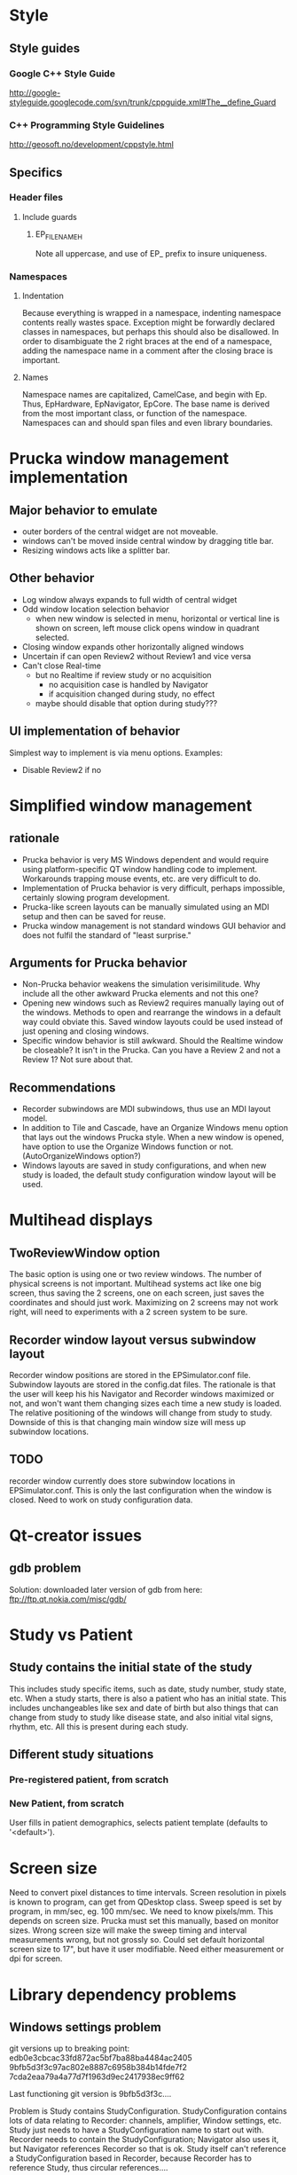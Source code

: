 * Style
** Style guides
*** Google C++ Style Guide
    http://google-styleguide.googlecode.com/svn/trunk/cppguide.xml#The__define_Guard
*** C++ Programming Style Guidelines
    http://geosoft.no/development/cppstyle.html
** Specifics
*** Header files
**** Include guards
***** EP_FILENAME_H
      Note all uppercase, and use of EP_ prefix to insure uniqueness.
*** Namespaces
**** Indentation
     Because everything is wrapped in a namespace, indenting namespace
     contents really wastes space.  Exception might be forwardly declared
     classes in namespaces, but perhaps this should also be disallowed.  In
     order to disambiguate the 2 right braces at the end of a namespace,
     adding the namespace name in a comment after the closing brace is important.
**** Names
     Namespace names are capitalized, CamelCase, and begin with Ep.  Thus,
     EpHardware, EpNavigator, EpCore.  The base name is derived from the most
     important class, or function of the namespace.  Namespaces can and should
     span files and even library boundaries.
* Prucka window management implementation
** Major behavior to emulate
   - outer borders of the central widget are not moveable.
   - windows can't be moved inside central window by dragging title
     bar.
   - Resizing windows acts like a splitter bar.
** Other behavior
   - Log window always expands to full width of central widget
   - Odd window location selection behavior
     - when new window is selected in menu, horizontal or vertical
       line is shown on screen, left mouse click opens window in
       quadrant selected.
   - Closing window expands other horizontally aligned windows
   - Uncertain if can open Review2 without Review1 and vice versa
   - Can't close Real-time
     - but no Realtime if review study or no acquisition
       - no acquisition case is handled by Navigator
       - if acquisition changed during study, no effect
	 - maybe should disable that option during study???
** UI implementation of behavior
   Simplest way to implement is via menu options.  Examples:
   - Disable Review2 if no 
* Simplified window management
** rationale
   - Prucka behavior is very MS Windows dependent and would require
     using platform-specific QT window handling code to implement.
     Workarounds trapping mouse events, etc. are very difficult to do.
   - Implementation of Prucka behavior is very difficult, perhaps
     impossible, certainly slowing program development.
   - Prucka-like screen layouts can be manually simulated using an MDI
     setup and then can be saved for reuse.
   - Prucka window management is not standard windows GUI behavior and
     does not fulfil the standard of "least surprise."
** Arguments for Prucka behavior
   - Non-Prucka behavior weakens the simulation verisimilitude.  Why
     include all the other awkward Prucka elements and not this one?
   - Opening new windows such as Review2 requires manually laying out
     of the windows.  Methods to open and rearrange the windows in a
     default way could obviate this.  Saved window layouts could be
     used instead of just opening and closing windows.
   - Specific window behavior is still awkward.  Should the Realtime
     window be closeable?  It isn't in the Prucka.  Can you have a
     Review 2 and not a Review 1?  Not sure about that.  
** Recommendations
   - Recorder subwindows are MDI subwindows, thus use an MDI layout model.
   - In addition to Tile and Cascade, have an Organize Windows menu
     option that lays out the windows Prucka style.  When a new window
     is opened, have option to use the Organize Windows function or
     not.  (AutoOrganizeWindows option?)
   - Windows layouts are saved in study configurations, and when new
     study is loaded, the default study configuration window layout
     will be used.
* Multihead displays
** TwoReviewWindow option
   The basic option is using one or two review windows.  The number of
   physical screens is not important.  Multihead systems act like one
   big screen, thus saving the 2 screens, one on each screen, just
   saves the coordinates and should just work.  Maximizing on 2
   screens may not work right, will need to experiments with a 2
   screen system to be sure.  
** Recorder window layout versus subwindow layout
   Recorder window positions are stored in the EPSimulator.conf file.
   Subwindow layouts are stored in the config.dat files.  The
   rationale is that the user will keep his his Navigator and Recorder
   windows maximized or not, and won't want them changing sizes each
   time a new study is loaded.  The relative positioning of the
   windows will change from study to study.  Downside of this is that
   changing main window size will mess up subwindow locations.
** TODO 
   recorder window currently does store subwindow locations in
   EPSimulator.conf.  This is only the last configuration when the
   window is closed.  Need to work on study configuration data.
* Qt-creator issues
** gdb problem
   Solution: downloaded later version of gdb from here:
   ftp://ftp.qt.nokia.com/misc/gdb/
* Study vs Patient
** Study contains the initial state of the study
   This includes study specific items, such as date, study number,
   study state, etc.  When a study starts, there is also a patient who
   has an initial state.  This includes unchangeables like sex and
   date of birth but also things that can change from study to study
   like disease state, and also initial vital signs, rhythm, etc.  All
   this is present during each study.
** Different study situations
*** Pre-registered patient, from scratch
    
*** New Patient, from scratch
    User fills in patient demographics, selects patient template
    (defaults to '<default>').  

* Screen size
  Need to convert pixel distances to time intervals.  Screen
  resolution in pixels is known to program, can get from QDesktop
  class.  Sweep speed is set by program, in mm/sec, eg. 100 mm/sec.
  We need to know pixels/mm.  This depends on screen size.  Prucka
  must set this manually, based on monitor sizes.  Wrong screen size
  will make the sweep timing and interval measurements wrong, but not
  grossly so.  Could set default horizontal screen size to 17", but
  have it user modifiable.  Need either measurement or dpi for screen.
  
* Library dependency problems
** Windows settings problem
   git versions up to breaking point:
   edb0e3cbcac33fd872ac5bf7ba88ba4484ac2405
   9bfb5d3f3c97ac802e8887c6958b384b14fde7f2
   7cda2eaa79a4a77d7f1963d9ec2417938ec9ff62

   Last functioning git version is 9bfb5d3f3c....

   Problem is Study contains StudyConfiguration.  StudyConfiguration
   contains lots of data relating to Recorder: channels, amplifier,
   Window settings, etc.  Study just needs to have a
   StudyConfiguration name to start out with.  Recorder needs to
   contain the StudyConfiguration; Navigator also uses it, but
   Navigator references Recorder so that is ok.  Study itself can't
   reference a StudyConfiguration based in Recorder, because Recorder
   has to reference Study, thus circular references....
** Solution
   Eliminate Study library, incorporate it into Recorder library.
* Hardware simulation
** Top-down view
*** Gui
    Sets up the various windows, loads study, etc.
*** RealTimeWindow
**** Arranges channels
**** Runs main program loop (in separate thread?)
*** Main Loop
**** Each timer event
***** for each Channel
****** get voltage
****** store data in database
****** if page visible
******* gain/clip voltage, convert to Y axis distance from 0 voltage
******* draw line segment from last point to current point
*** Channel
    Each amplifier channel is polled.  Channel is either at zero line
    or is depolarizing.  Depolarization starts with the far field
    activation, depending on interelectrode distance.  Voltage is
    copied from an EGM template, chosen randomly for each catheter,
    but constant unless catheter moves.  
*** Catheter
    The catheter is located in the heart.  There are only 2 functional
    chambers: A and V, with special case location bundle of His (has
    A, V and H).  At time of polling, simulation must determine if
    tissue if at zero voltage or being depolarized.  Depolarization is
    a window, the width of the EGM.  During depolarization, an EGM
    template is copied to determine point to point voltage, otherwise
    voltage is zero.  
*** Digression on data format
    Time is a long integer representing milliseconds.  Channel is a
    number corresponding the amplifier channel.  Voltage is the
    channel voltage.  Gap between samples is sampling rate.  Assume
    sampling rate is 60 Hz:

    Time:Channel:Voltage
    0:1:0
    0:2:0
    0:3:.3
    .
    .
    .
    1420:5:3.3
    etc.
    Or, better still:
    Time:Channel:Voltage:Channel:Voltage...etc.
    0:1:0:2:0:3:0.3....etc.
*** Possible way to generate simulation:
    Have a data buffer, and have the simulation generate all the above
    data very quickly.  Probably need to double buffer this.  This can
    be in separate thread.  If Save is on, save the data to disk too.
    Simulation then just looks up time and reads each channel.  Better
    format for this would be binary, with a structure for each time.

    struct ChannelVoltage {
       int channel;
       double voltage;
};

struct Moment {
       long int time;
       ChannelVoltage channels[n];
};

Moment moments[buffersize];

Calculate offset in buffer: actual time mod buffer_size and read that Moment from the buffer, using pointer arithmatic.
* Disk Cache
** The 3 catalogs and data storage - reconsidered
   From reviewing the cardiolink pdf manual, it appears that there are
   several scenarios.
   - Standalone system
   - Networked system
   In both kinds of systems, there are 2 types of data to be
   considered:
   - Catalog data
   - Study data
   Finally, data handling also depends on the acquisition mode.  There
   are really just 2 situations:
   - Acquisition mode
   - Client mode
   If there are multiple EP labs, there are multiple sets of computers
   for acquisition and other functions.  For any one study, there is
   one acquisition computer and possibly multiple client computers, in
   the procedure room, or in the holding are.  These are linked by a
   fast ethernet switch.  The manual implies other computers can be
   linked in for review, such a in the MD's office, via slower
   connections.  As far as I can determine, these are also client
   computers -- I'm not sure if there is a way to limit to just review mode.
** Catalog data
*** Reading catalog data
    Catalog data is always read from the specific catalog selected in
    the Catalog Combobox.  The data file is always "catalog.dat" and
    is a top level file in the optical disk, the System directory on
    the acquisition system, and the network path.  
*** Writing catalog data
**** Networked system
     The network catalog must be highlighted, otherwise everthing is
     written to the local system.  Assuming the network catalog is
     highlighted, then entries go into that specific catalog.  
** Study data
*** Location
    Study data is located in the top-level "studies" directory.  Each
    study is in a subdirectory of the form
    "study_lastname_firstname_studykey."  Within each such directory
    are data files, include "study.dat," "patient.dat," "config.dat,"
    etc.  
*** Writing study data
** System data
   Note that "the windows settings are unique to each acquisition
   system and review workstation."
   
** OpticalDisk
*** Expanding OpticalDisk
    The OpticalDisk class is initialized by a path.  This is either a
    path to a true optical media drive or a regular directory.  The
    system can detect if this is a true optical drive or not.  A true
    optical drive must use disk caching.  A regular directory or an
    emulated optical drive can either use disk caching or not.  With
    disk caching, a temporary directory is used to read and write
    data.  Data is then "burned" or just copied to the actual optical
    drive.  OpticalDisk handles all this internally.
*** System Catalog
    The System catalog is separate from the Optical catalog.  The
    System catalog tracks which optical disk has which studies.  It is
    supplanted by the Network catalog in a networked system.  If study
    data is kept on network than the system catalog entry for that
    study is deleted after the data is copied/archived to the
    network.  The optical disk though is a permanent copy of the
    study.  A study can be reviewed from the network catalog, but you
    cannot continue a study without the optical disk.
*** Preregister studies
    These studies only appear in the System and Network catalogs.
    They disappear when a study is started or continued.  No
    preregistered study data is written to the optical disk.
*** Optical Catalog
**** Burning times
     When a study is started or continued from Navigator, the catalog
     database is burned to the drive.  When the Recorder windows is
     closed, the catalog is updated if necessary and burned to the
     CD.  Data is burned to the CD after being written to the cache,
     in chunks, in a separate thread.  When the study is closed, any
     unburned data is burned.
**** Burning
     If no disk cache is used then all writing is directly to the
     "optical disk" directory, and burning is a no-op.  The disk cache
     is the directory.
* Database
** Background
   It has become obvious that, similar to the Prucka system, the data
   stored by EP Simulator needs to be stored in a database.  Right now
   everthing is a flat file, and things like sorting, filtering,
   editing, adding new, deleting items is implemented in code.  Yuck!  
** Database selection
*** Sqlite
    Excellent choice for standalone program; not so good for networked
    system.  Not a client/server system.
*** MySQL
    Useful to emulate the Cardiolink server, ? if multiple users ever
    will be needed though.  More complex installation, setup.
** Use either?
   Not sure that will work -- might not be able to upgrade from one to
   the other.
*** MySql could be option for the network database.
    For the System and Optical database Sqlite or binary storage.
** What is stored on the optical disk?
   The study data itself is not a database file.  The study data is
   streamed to the optical disk as a separate thread, until it fills
   up.  The study data is also stored on the System directory, until
   the study is completed.  It is left on the System directory until
   data is exported if network export is enabled, after which it
   disappears from the system directory.  Studies can be reviewed from
   the Network directory, studies can be continued only if optical
   disk in place.
** Database tables
   - catalog
   - lists
   - intervals
   - etc
** QMysql -- Up and Running!!!
   This is an clarification of the method to compile the mysql plugin
   for the Qt SDK found in the the Help documents.  Originally I was
   getting errors in compilation due to using command line 'qmake'
   which is not the qmake in the Qt SDK.  I needed to run qmake using
   the full path to it:

   /home/mannd/qtsdk-2009.05/qt/bin/qmake

   Note that the path to the mysql include files and the
   libmysqlclient file must be correct.  You must be in the correct
   directory:

   cd ~/qtsdk-2009.05/qt/src/plugins/sqldrivers/mysql

   Here is the full command line on SuperSluggo:

   ~/qtsdk-2009.05/qt/bin/qmake "INCLUDEPATH+=/usr/include/mysql" 
   "LIBS+=-L/usr/lib/mysql -lmysqlclient_r" mysql.pro

   After this do a make and make install (no sudo).  Look in the 
  /home/mannd/qtsdk-2009.05/qt/plugins/sqldrivers directory:

  total used in directory 3120 available 356853920
  drwxr-xr-x  2 mannd users    4096 2010-05-18 18:59 .
  drwxr-xr-x 11 mannd users    4096 2010-01-08 21:20 ..
  -rwxr-xr-x  1 mannd users  446207 2009-11-26 10:09 libqsqlite2.so
  -rwxr-xr-x  1 mannd users 2041224 2009-11-26 10:09 libqsqlite.so
  -rwxr-xr-x  1 mannd users   73896 2010-05-18 18:59 libqsqlmysql.so
  -rwxr-xr-x  1 mannd users  599206 2009-11-26 10:09 libqsqlpsql.so

  There is libqsqlmysl.so!
** Redesigning catalog
*** Bugs
    - changes to patient information in Recorder are not copied to
      Catalog
*** Catalog's current process
    - Catalog is a QMap of the study-key() and StudyData which is a
      complete copy of the Study, the location, disk side, labName and
      machineName. 
    - TableListView just shows Study type, last name, first name, full
      name, mrn, study date/time, study config name, study number,
      location of study, and optionally study key.
    - New Study uses getNewStudy() to get Study*. 
    - getNewStudy() uses getSelectedStudy() which returns 0 if no
      study selected, and returns Study* to tablelistview's study.
    - getSelectedStudy() simply returns tableListView_->study();
    - TableListView::study() 
      - returns 0 is no selected items
      - else returns a new Study which is a copy of the Study stored
        in the QMap of the Catalog* identified by the key stored in
        the TableLIstViewItem.
    - TableListView is constructed of TableListViewItems, A Study& is
      passed to TableListView::addStudy() to get the study data for
      the columns.
    - TableListView::load() clears the list, takes a Catalog* and
      iterates through it, adding the CatalogMap.study and the catalog->location(it.value()).
    - Catalog::location(const StudyData&) 
      - returns empty QString if StudyData.study.isPreregisterStudy()
        is true, 
      - otherwise returns StudyData.location and
        StudyLocation.side.
** Database reconsidered
*** EpLists
    These are simple StringLists.  They are rarely edited.  There are no
    problems with concurrancy.  They can be simple binary files.  One database
    option would be to use an sqlite database to initialize the data.
* Singleton elimination
** fileutilies.h
   Need a polymorphic class that can save system data.  E.g.

template<typename T>
class SystemData {
public:
    SystemData(T* t, const QString& systemPath);
    
    virtual void save();
    virtual void load();
private:
    T* t_;
    QString systemPath_;
};

template<typename T>
class NetworkData : public SystemData {
public:
    NetworkData(T* t, const QString& systemPath,
    const QString& networkPath) : SystemData(t,systemPath) {}

    virtual void save();
    virtual void load();

private:
    QString networkPath_;
};

template<typename T>
SystemData::SystemData(T* t) : t_(t) {}

template<typename T>
void SystemData::save() {


}

Actually need a SystemData object that is initialized correctly (?
polymorphic) and is passed to classes that need to system save data.
*** class Data
** class ItemList
   problem here is initializing list.  There is a makeDefaults()
   function that does that, but should only do this if no list has
   been saved to disk.  We must not save and load in constructors, the
   constructor should construct a basic object, that can be populated
   either from makeDefaults() or from the saved data file, as a
   separate method.
** detangling administrationAllowed()
   user->administrationAllowed(Options*) depends on user and options.  Rather than
   pass user and options object pointers to everything that needs this
   info, should just pass bool administrationAllowed.  Alternatively,
   adminstrator and user version of the objects requiring this info
   could be created, but this is probably overkill.
* Data handling
** Local vs System data
   A common scenario is loading configuration data.  All configuration data is
   stored in the top level folder of each study.  When there is new study, the
   configuration data is initially loaded from the system directory.  Thus the
   st
* What does Study know?
** Before refactoring
   - Name
   - unique key
   - unique file name generated from key
   - stuff listed in catalog columns
     - Study Type
       - Study
       - Pre-register
     - Name
     - MRN
     - Study Date/Time
     - Study Config name
     - Study Number
     - Location (disk label, or network location)
   - Patient stuff, not in catalog, invariant, in Patient Information Dialog
     - date of birth
     - sex
   - Patient stuff, not in catalog, possibly variant, in Patient Information Dialog
     - height, weight, bsa
   - Patient stuff, not in catalog, possibly variant, not in Prucka Patient
     Information Dialog
     - ef
     - ischemia
   - Links to other data
     - Study Configuration
     - Heart name
   - Path related
     - path() returns path to specific study directory
     - filePath() returns full path to study.dat file
     - configFilePath() returns full path of config.dat file
     - dirName() returns name of study dir ("/study_" + key())
     - fileName() returns "study.dat"
* Patient simulation
** Situations
*** New patient (not copied from previous data)
**** Patient Information blank
**** Physiology tab
***** Select/Edit initial patient physiology
***** Note Physiology tab can be adminitrator only function
      If this is the case, users cannot enter new patients.  Patients must be
      preregistered by the adminstrator, who must fill in the Physiology tab.
      Alternatively, new users who create a patient can get a default
      physiology.  Of course if users are allowed to adjust physiology they
      can do it themselves.
***** Drop-down list of named physiologies
***** Options to save or save as altered physiology
      Otherwise altered physiologies just apply to single patient.
***** Checkboxes, etc. to set physiology parameters
**** Drug tab
***** Initial drugs are set here
***** Other drugs are added during the procedure
***** This can include sedation
***** Can be represented as table of drugs, doses, routes
**** Heart tab
***** Similar to Physiology tab, ability to save, save as
***** Ability to alter cellular and macro physiology

